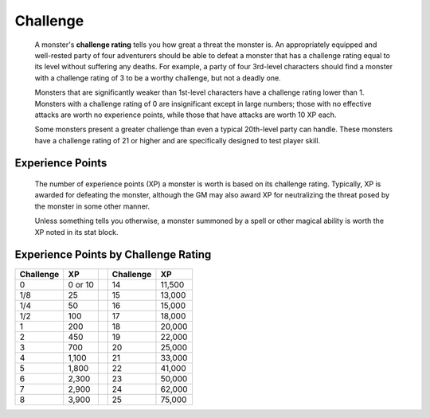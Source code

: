 
.. _srd:challenge:

Challenge
---------

    A monster's **challenge rating** tells you how great a threat the
    monster is. An appropriately equipped and well-rested party of four
    adventurers should be able to defeat a monster that has a challenge
    rating equal to its level without suffering any deaths. For example,
    a party of four 3rd-level characters should find a monster with a
    challenge rating of 3 to be a worthy challenge, but not a deadly
    one.

    Monsters that are significantly weaker than 1st-level characters
    have a challenge rating lower than 1. Monsters with a challenge
    rating of 0 are insignificant except in large numbers; those with no
    effective attacks are worth no experience points, while those that
    have attacks are worth 10 XP each.

    Some monsters present a greater challenge than
    even a typical 20th-level party can handle. These monsters have a
    challenge rating of 21 or higher and are specifically designed to
    test player skill.

Experience Points
^^^^^^^^^^^^^^^^^

    The number of experience points (XP) a monster is worth is based on
    its challenge rating. Typically, XP is awarded for defeating the
    monster, although the GM may also award XP for neutralizing the
    threat posed by the monster in some other manner.

    Unless something tells you otherwise, a monster summoned by a spell
    or other magical ability is worth the XP noted in its stat block.

Experience Points by Challenge Rating
^^^^^^^^^^^^^^^^^^^^^^^^^^^^^^^^^^^^^

========= ======= = ========= ======
Challenge XP        Challenge XP
========= ======= = ========= ======
0         0 or 10   14        11,500
1/8       25        15        13,000
1/4       50        16        15,000
1/2       100       17        18,000
1         200       18        20,000
2         450       19        22,000
3         700       20        25,000
4         1,100     21        33,000
5         1,800     22        41,000
6         2,300     23        50,000
7         2,900     24        62,000
8         3,900     25        75,000
========= ======= = ========= ======